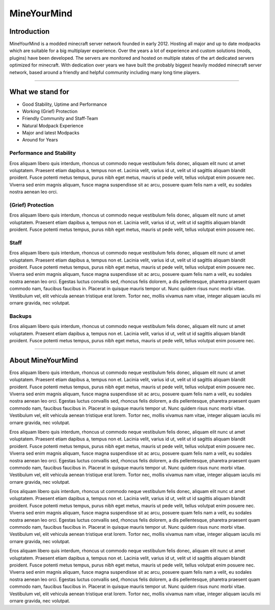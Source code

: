 ++++++++++++
MineYourMind
++++++++++++

Introduction
============

MineYourMind is a modded minecraft server network founded in early 2012. Hosting all major and up to date modpacks which are suitable for a big multiplayer experience. Over the years a lot of experience and custom solutions (mods, plugins) have been developed. The servers are monitored and hosted on multiple states of the art dedicated servers optimized for minecraft. With dedication over years we have built the probably biggest heavily modded minecraft server network, based around a friendly and helpful community including many long time players.

---------------

What we stand for
=================

* Good Stability, Uptime and Performance
* Working (Grief) Protection
* Friendly Community and Staff-Team
* Natural Modpack Experience
* Major and latest Modpacks
* Around for Years


Performance and Stability
-------------------------

Eros aliquam libero quis interdum, rhoncus ut commodo neque vestibulum felis donec, aliquam elit nunc ut amet voluptatem. Praesent etiam dapibus a, tempus non et. Lacinia velit, varius id ut, velit ut id sagittis aliquam blandit proident. Fusce potenti metus tempus, purus nibh eget metus, mauris ut pede velit, tellus volutpat enim posuere nec. Viverra sed enim magnis aliquam, fusce magna suspendisse sit ac arcu, posuere quam felis nam a velit, eu sodales nostra aenean leo orci.


(Grief) Protection
------------------

Eros aliquam libero quis interdum, rhoncus ut commodo neque vestibulum felis donec, aliquam elit nunc ut amet voluptatem. Praesent etiam dapibus a, tempus non et. Lacinia velit, varius id ut, velit ut id sagittis aliquam blandit proident. Fusce potenti metus tempus, purus nibh eget metus, mauris ut pede velit, tellus volutpat enim posuere nec.


Staff
-----

Eros aliquam libero quis interdum, rhoncus ut commodo neque vestibulum felis donec, aliquam elit nunc ut amet voluptatem. Praesent etiam dapibus a, tempus non et. Lacinia velit, varius id ut, velit ut id sagittis aliquam blandit proident. Fusce potenti metus tempus, purus nibh eget metus, mauris ut pede velit, tellus volutpat enim posuere nec. Viverra sed enim magnis aliquam, fusce magna suspendisse sit ac arcu, posuere quam felis nam a velit, eu sodales nostra aenean leo orci. Egestas luctus convallis sed, rhoncus felis dolorem, a dis pellentesque, pharetra praesent quam commodo nam, faucibus faucibus in. Placerat in quisque mauris tempor ut. Nunc quidem risus nunc morbi vitae. Vestibulum vel, elit vehicula aenean tristique erat lorem. Tortor nec, mollis vivamus nam vitae, integer aliquam iaculis mi ornare gravida, nec volutpat.


Backups
-------

Eros aliquam libero quis interdum, rhoncus ut commodo neque vestibulum felis donec, aliquam elit nunc ut amet voluptatem. Praesent etiam dapibus a, tempus non et. Lacinia velit, varius id ut, velit ut id sagittis aliquam blandit proident. Fusce potenti metus tempus, purus nibh eget metus, mauris ut pede velit, tellus volutpat enim posuere nec.

---------------

About MineYourMind
==================

Eros aliquam libero quis interdum, rhoncus ut commodo neque vestibulum felis donec, aliquam elit nunc ut amet voluptatem. Praesent etiam dapibus a, tempus non et. Lacinia velit, varius id ut, velit ut id sagittis aliquam blandit proident. Fusce potenti metus tempus, purus nibh eget metus, mauris ut pede velit, tellus volutpat enim posuere nec. Viverra sed enim magnis aliquam, fusce magna suspendisse sit ac arcu, posuere quam felis nam a velit, eu sodales nostra aenean leo orci. Egestas luctus convallis sed, rhoncus felis dolorem, a dis pellentesque, pharetra praesent quam commodo nam, faucibus faucibus in. Placerat in quisque mauris tempor ut. Nunc quidem risus nunc morbi vitae. Vestibulum vel, elit vehicula aenean tristique erat lorem. Tortor nec, mollis vivamus nam vitae, integer aliquam iaculis mi ornare gravida, nec volutpat.

Eros aliquam libero quis interdum, rhoncus ut commodo neque vestibulum felis donec, aliquam elit nunc ut amet voluptatem. Praesent etiam dapibus a, tempus non et. Lacinia velit, varius id ut, velit ut id sagittis aliquam blandit proident. Fusce potenti metus tempus, purus nibh eget metus, mauris ut pede velit, tellus volutpat enim posuere nec. Viverra sed enim magnis aliquam, fusce magna suspendisse sit ac arcu, posuere quam felis nam a velit, eu sodales nostra aenean leo orci. Egestas luctus convallis sed, rhoncus felis dolorem, a dis pellentesque, pharetra praesent quam commodo nam, faucibus faucibus in. Placerat in quisque mauris tempor ut. Nunc quidem risus nunc morbi vitae. Vestibulum vel, elit vehicula aenean tristique erat lorem. Tortor nec, mollis vivamus nam vitae, integer aliquam iaculis mi ornare gravida, nec volutpat.

Eros aliquam libero quis interdum, rhoncus ut commodo neque vestibulum felis donec, aliquam elit nunc ut amet voluptatem. Praesent etiam dapibus a, tempus non et. Lacinia velit, varius id ut, velit ut id sagittis aliquam blandit proident. Fusce potenti metus tempus, purus nibh eget metus, mauris ut pede velit, tellus volutpat enim posuere nec. Viverra sed enim magnis aliquam, fusce magna suspendisse sit ac arcu, posuere quam felis nam a velit, eu sodales nostra aenean leo orci. Egestas luctus convallis sed, rhoncus felis dolorem, a dis pellentesque, pharetra praesent quam commodo nam, faucibus faucibus in. Placerat in quisque mauris tempor ut. Nunc quidem risus nunc morbi vitae. Vestibulum vel, elit vehicula aenean tristique erat lorem. Tortor nec, mollis vivamus nam vitae, integer aliquam iaculis mi ornare gravida, nec volutpat.

Eros aliquam libero quis interdum, rhoncus ut commodo neque vestibulum felis donec, aliquam elit nunc ut amet voluptatem. Praesent etiam dapibus a, tempus non et. Lacinia velit, varius id ut, velit ut id sagittis aliquam blandit proident. Fusce potenti metus tempus, purus nibh eget metus, mauris ut pede velit, tellus volutpat enim posuere nec. Viverra sed enim magnis aliquam, fusce magna suspendisse sit ac arcu, posuere quam felis nam a velit, eu sodales nostra aenean leo orci. Egestas luctus convallis sed, rhoncus felis dolorem, a dis pellentesque, pharetra praesent quam commodo nam, faucibus faucibus in. Placerat in quisque mauris tempor ut. Nunc quidem risus nunc morbi vitae. Vestibulum vel, elit vehicula aenean tristique erat lorem. Tortor nec, mollis vivamus nam vitae, integer aliquam iaculis mi ornare gravida, nec volutpat.
